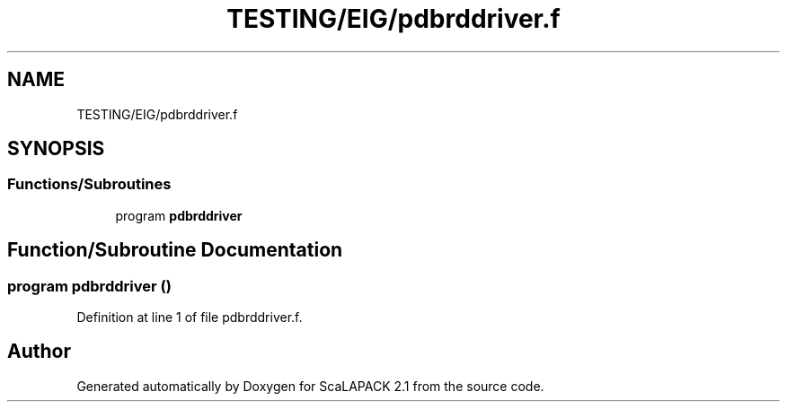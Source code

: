 .TH "TESTING/EIG/pdbrddriver.f" 3 "Sat Nov 16 2019" "Version 2.1" "ScaLAPACK 2.1" \" -*- nroff -*-
.ad l
.nh
.SH NAME
TESTING/EIG/pdbrddriver.f
.SH SYNOPSIS
.br
.PP
.SS "Functions/Subroutines"

.in +1c
.ti -1c
.RI "program \fBpdbrddriver\fP"
.br
.in -1c
.SH "Function/Subroutine Documentation"
.PP 
.SS "program pdbrddriver ()"

.PP
Definition at line 1 of file pdbrddriver\&.f\&.
.SH "Author"
.PP 
Generated automatically by Doxygen for ScaLAPACK 2\&.1 from the source code\&.
